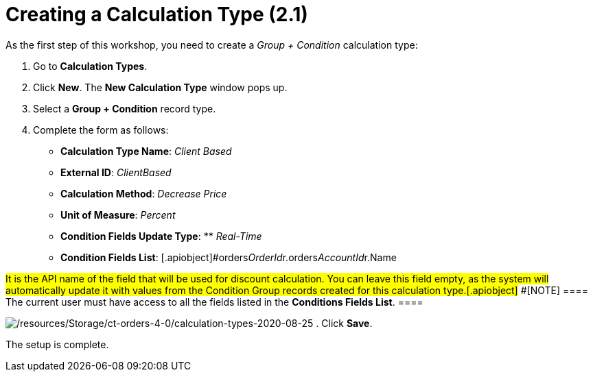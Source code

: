 = Creating a Calculation Type (2.1)

As the first step of this workshop, you need to create a _Group {plus}
Condition_ calculation type:

. Go to *Calculation Types*.
. Click *New*. The *New Calculation Type* window pops up.
. Select a *Group {plus} Condition* record type.
. Complete the form as follows:
* *Calculation Type Name*: _Client Based_
* *External ID*: _ClientBased_
* *Calculation Method*: _Decrease Price_
* *Unit of Measure*: _Percent_
* *Condition Fields Update Type*: ** _Real-Time_
* *Condition Fields
List*: [.apiobject]#orders__OrderId__r.orders__AccountId__r.Name 

#It is the API name of the field that will be used for discount
calculation. You can leave this field empty, as the system will
automatically update it with values from the Condition Group records
created for this calculation type.[.apiobject]#
#[NOTE] ==== The current user must have access to all the fields
listed in the *Conditions Fields List*. ====

image:/resources/Storage/ct-orders-4-0/calculation-types-2020-08-25.png[/resources/Storage/ct-orders-4-0/calculation-types-2020-08-25]
. Click *Save*.

The setup is complete.
